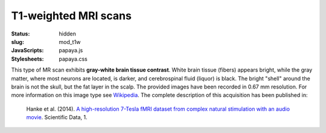 T1-weighted MRI scans
*********************
:status: hidden
:slug: mod_t1w
:JavaScripts: papaya.js
:Stylesheets: papaya.css


This type of MR scan exhibits **gray-white brain tissue contrast**. White brain
tissue (fibers) appears bright, while the gray matter, where most neurons are
located, is darker, and cerebrospinal fluid (liquor) is black. The bright
"shell" around the brain is not the skull, but the fat layer in the scalp.
The provided images have been recorded in 0.67 mm resolution.
For more information on this image type see `Wikipedia
<http://en.wikipedia.org/wiki/Spin%E2%80%93lattice_relaxation>`_.
The complete description of this acquisition
has been published in:

  Hanke et al. (2014). `A high-resolution 7-Tesla fMRI dataset from complex
  natural stimulation with an audio movie
  <http://www.nature.com/articles/sdata20143>`_. Scientific Data, 1.


.. raw:: html

  <script type="text/javascript">
      var params = [];
      params["worldSpace"] = false;
      params["images"] = ["/data/t1w.nii.gz"];
      params["expandable"] = true;
      params["kioskMode"] = true;
      params["t1w.nii.gz"] = {"min": 0, "max": 76};
  </script>

  <div class="row">
    <div class="col-md-12">
      <div class="papaya-preview" data-params="params">
        <img class="img-responsive"
             src="/pics/mod_t1w_viewer_preview.jpg"
             title="Click to load interactive viewer"
             alt="T1-weighted example image"
             onclick="$(this.parentNode).addClass('papaya'); papaya.Container.startPapaya(); this.parentNode.removeChild(this);" />
      </div>
    </div><!-- /.col-md-12 -->
  </div><!-- /.row -->
